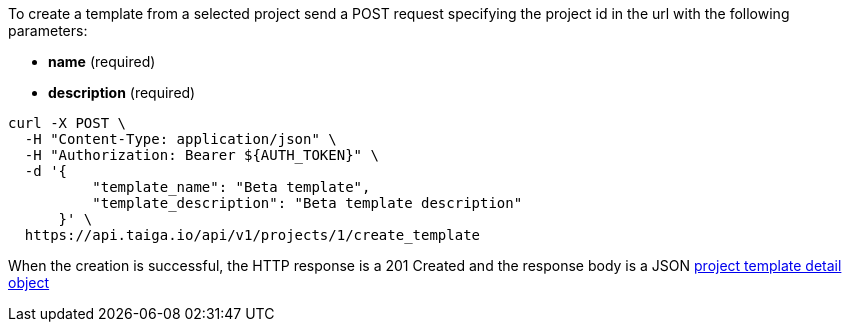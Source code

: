 To create a template from a selected project send a POST request specifying the project id in the url with the following parameters:

- *name* (required)
- *description* (required)


[source,bash]
----
curl -X POST \
  -H "Content-Type: application/json" \
  -H "Authorization: Bearer ${AUTH_TOKEN}" \
  -d '{
          "template_name": "Beta template",
          "template_description": "Beta template description"
      }' \
  https://api.taiga.io/api/v1/projects/1/create_template
----

When the creation is successful, the HTTP response is a 201 Created and the response body is a JSON link:#object-project-template-detail[project template detail object]
